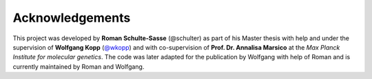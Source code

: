 ================
Acknowledgements
================

This project was developed by **Roman Schulte-Sasse** (@schulter) as part of
his Master thesis with help and under the supervision of 
**Wolfgang Kopp** (`@wkopp <https://wkopp.github.io>`_)
and with co-supervision of **Prof. Dr. Annalisa Marsico** at the 
*Max Planck Institute for molecular genetics*.
The code was later adapted for the publication by Wolfgang 
with help of Roman and is currently maintained by Roman and Wolfgang.
